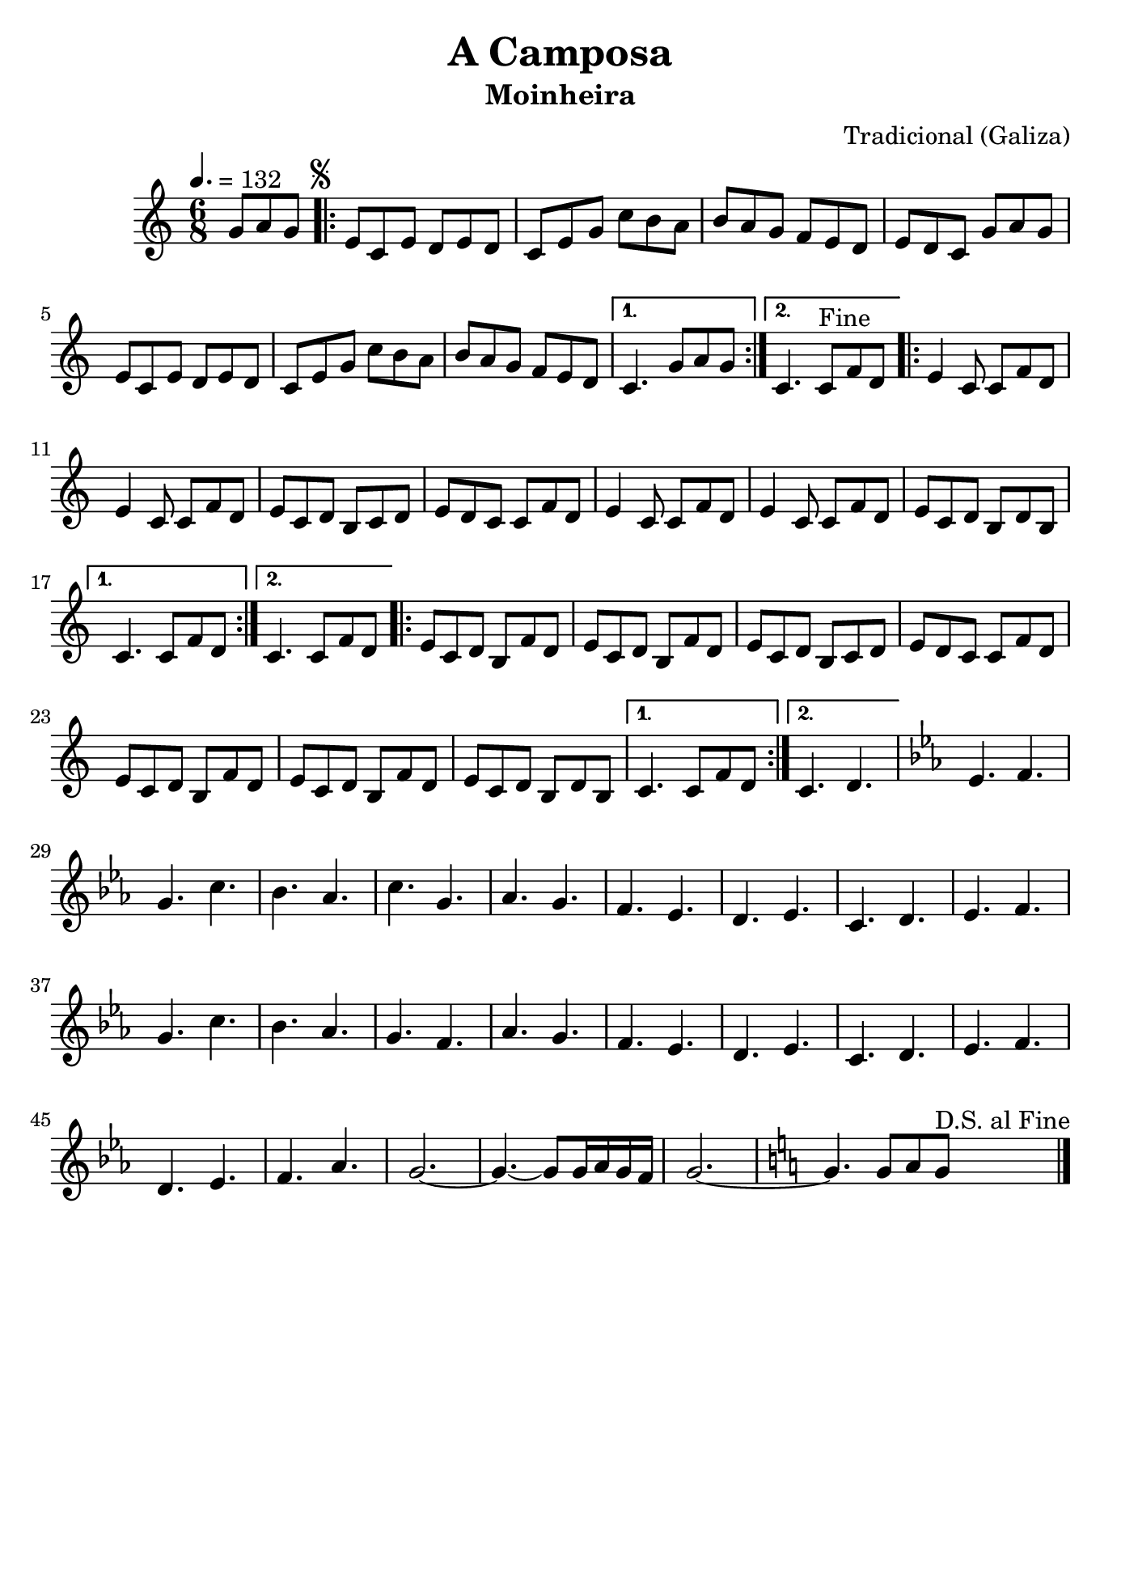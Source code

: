 
\version "2.14.2"
% automatically converted from A camposa.xml

\header {
    tagline=##f
    title = "A Camposa"
    subtitle = "Moinheira"
    composer = "Tradicional (Galiza)"
    }
    
\paper {
  #(set-paper-size "b5")
}

PartPOneVoiceOne =  \relative g' {
    \tempo 4.=132
    \clef "treble" \key c \major \time 6/8 \partial 4. g8 [ a8 g8 ]
    \repeat volta 2 {
        | % 1
        \mark \markup { \small \musicglyph #"scripts.segno" } | % 1
        e8 [ c8 e8 ] d8 [ e8 d8 ] | % 2
        c8 [ e8 g8 ] c8 [ b8 a8 ] | % 3
        b8 [ a8 g8 ] f8 [ e8 d8 ] | % 4
        e8 [ d8 c8 ] g'8 [ a8 g8 ] | % 5
        e8 [ c8 e8 ] d8 [ e8 d8 ] | % 6
        c8 [ e8 g8 ] c8 [ b8 a8 ] | % 7
        b8 [ a8 g8 ] f8 [ e8 d8 ] }
    \alternative { {
            | % 8
            c4. g'8 [ a8 g8 ] }
        {
            | % 9
            c,4.  c8^"Fine" [ f8 d8 ] }
        } \repeat volta 2 {
        | \barNumberCheck #10
        e4 c8 c8 [ f8 d8 ] | % 11
        e4 c8 c8
        [ f8 d8 ] | % 12
        e8 [ c8 d8 ] b8 [ c8 d8 ] | % 13
        e8 [ d8 c8 ] c8 [ f8 d8 ] | % 14
        e4 c8 c8
        [ f8 d8 ] | % 15
        e4 c8 c8
        [ f8 d8 ] | % 16
        e8 [ c8 d8 ] b8 [ d8 b8 ] }
    \alternative { {
            | % 17
            c4. c8 [ f8 d8 ] }
        {
            | % 18
            c4. c8 [ f8 d8 ] }
        } \repeat volta 2 {
        | % 19
        e8 [ c8 d8 ] b8 [ f'8 d8 ] |
        \barNumberCheck #20
        e8 [ c8 d8 ] b8 [ f'8 d8 ]
        | % 21
        e8 [ c8 d8 ] b8 [ c8 d8 ] | % 22
        e8 [ d8 c8 ]  c8 [ f8 d8 ] | % 23
        e8 [ c8 d8 ] b8 [ f'8 d8 ] | % 24
        e8 [ c8 d8 ] b8 [ f'8 d8 ] | % 25
        e8 [ c8 d8 ] b8 [ d8 b8 ]
        }
    \alternative { {
            | % 26
            c4. c8 [ f8 d8
            ] }
        {
            | % 27
            c4. d4. }
        } | % 28
    \key es \major es4. f4. | % 29
    g4. c4. | \barNumberCheck #30
    bes4. as4. | % 31
    c4. g4. | % 32
    as4. g4. | % 33
    f4. es4. | % 34
    d4. es4. | % 35
    c4. d4. | % 36
    es4. f4. | % 37
    g4. c4. | % 38
    bes4. as4. | % 39
    g4. f4. | \barNumberCheck #40
    as4. g4. | % 41
    f4. es4. | % 42
    d4. es4. | % 43
    c4. d4. | % 44
    es4. f4. | % 45
    d4. es4. | % 46
    f4. as4. | % 47
    g2. ~ | % 48
    g4. ~ g8 [ g16 as16 g16 f16 ] | % 49
    g2. ~ | \barNumberCheck #50
    \key c \major g4. g8 [ a8 g8 ] ^"D.S. al Fine"
    \bar "|."
}

% The score definition
\new Staff <<
    \context Staff << 
        \context Voice = "PartPOneVoiceOne" { \PartPOneVoiceOne }
        >>
    >>

